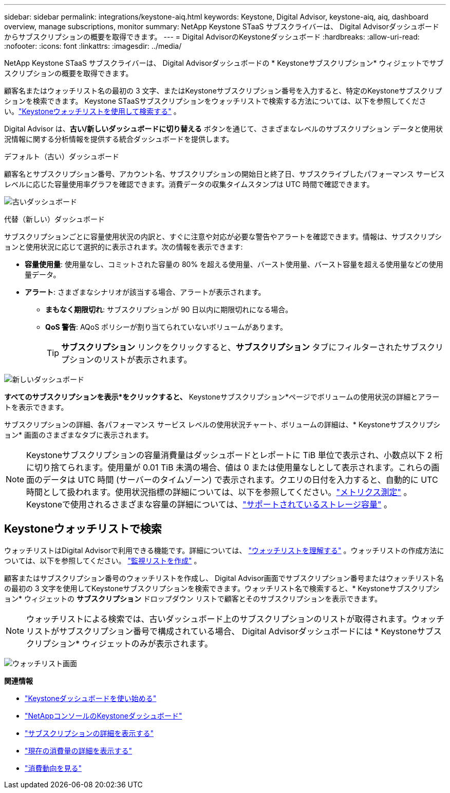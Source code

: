 ---
sidebar: sidebar 
permalink: integrations/keystone-aiq.html 
keywords: Keystone, Digital Advisor, keystone-aiq, aiq, dashboard overview, manage subscriptions, monitor 
summary: NetApp Keystone STaaS サブスクライバーは、 Digital Advisorダッシュボードからサブスクリプションの概要を取得できます。 
---
= Digital AdvisorのKeystoneダッシュボード
:hardbreaks:
:allow-uri-read: 
:nofooter: 
:icons: font
:linkattrs: 
:imagesdir: ../media/


[role="lead"]
NetApp Keystone STaaS サブスクライバーは、 Digital Advisorダッシュボードの * Keystoneサブスクリプション* ウィジェットでサブスクリプションの概要を取得できます。

顧客名またはウォッチリスト名の最初の 3 文字、またはKeystoneサブスクリプション番号を入力すると、特定のKeystoneサブスクリプションを検索できます。  Keystone STaaSサブスクリプションをウォッチリストで検索する方法については、以下を参照してください。link:../integrations/keystone-aiq.html#search-by-keystone-watchlists["Keystoneウォッチリストを使用して検索する"] 。

Digital Advisor は、*古い/新しいダッシュボードに切り替える* ボタンを通じて、さまざまなレベルのサブスクリプション データと使用状況情報に関する分析情報を提供する統合ダッシュボードを提供します。

.デフォルト（古い）ダッシュボード
顧客名とサブスクリプション番号、アカウント名、サブスクリプションの開始日と終了日、サブスクライブしたパフォーマンス サービス レベルに応じた容量使用率グラフを確認できます。消費データの収集タイムスタンプは UTC 時間で確認できます。

image:old-db-3.png["古いダッシュボード"]

.代替（新しい）ダッシュボード
サブスクリプションごとに容量使用状況の内訳と、すぐに注意や対応が必要な警告やアラートを確認できます。情報は、サブスクリプションと使用状況に応じて選択的に表示されます。次の情報を表示できます:

* *容量使用量*: 使用量なし、コミットされた容量の 80% を超える使用量、バースト使用量、バースト容量を超える使用量などの使用量データ。
* *アラート*: さまざまなシナリオが該当する場合、アラートが表示されます。
+
** *まもなく期限切れ*: サブスクリプションが 90 日以内に期限切れになる場合。
** *QoS 警告*: AQoS ポリシーが割り当てられていないボリュームがあります。
+

TIP: *サブスクリプション* リンクをクリックすると、*サブスクリプション* タブにフィルターされたサブスクリプションのリストが表示されます。





image:new-db-4.png["新しいダッシュボード"]

*すべてのサブスクリプションを表示*をクリックすると、* Keystoneサブスクリプション*ページでボリュームの使用状況の詳細とアラートを表示できます。

サブスクリプションの詳細、各パフォーマンス サービス レベルの使用状況チャート、ボリュームの詳細は、* Keystoneサブスクリプション* 画面のさまざまなタブに表示されます。


NOTE: Keystoneサブスクリプションの容量消費量はダッシュボードとレポートに TiB 単位で表示され、小数点以下 2 桁に切り捨てられます。使用量が 0.01 TiB 未満の場合、値は 0 または使用量なしとして表示されます。これらの画面のデータは UTC 時間 (サーバーのタイムゾーン) で表示されます。クエリの日付を入力すると、自動的に UTC 時間として扱われます。使用状況指標の詳細については、以下を参照してください。link:../concepts/metrics.html#metrics-measurement["メトリクス測定"] 。  Keystoneで使用されるさまざまな容量の詳細については、link:../concepts/supported-storage-capacity.html["サポートされているストレージ容量"] 。



== Keystoneウォッチリストで検索

ウォッチリストはDigital Advisorで利用できる機能です。詳細については、 https://docs.netapp.com/us-en/active-iq/concept_overview_dashboard.html["ウォッチリストを理解する"^] 。ウォッチリストの作成方法については、以下を参照してください。 https://docs.netapp.com/us-en/active-iq/task_add_watchlist.html["監視リストを作成"^] 。

顧客またはサブスクリプション番号のウォッチリストを作成し、 Digital Advisor画面でサブスクリプション番号またはウォッチリスト名の最初の 3 文字を使用してKeystoneサブスクリプションを検索できます。ウォッチリスト名で検索すると、* Keystoneサブスクリプション* ウィジェットの *サブスクリプション* ドロップダウン リストで顧客とそのサブスクリプションを表示できます。


NOTE: ウォッチリストによる検索では、古いダッシュボード上のサブスクリプションのリストが取得されます。ウォッチリストがサブスクリプション番号で構成されている場合、 Digital Advisorダッシュボードには * Keystoneサブスクリプション* ウィジェットのみが表示されます。

image:watchlist.png["ウォッチリスト画面"]

*関連情報*

* link:../integrations/dashboard-access.html["Keystoneダッシュボードを使い始める"]
* link:../integrations/keystone-console.html["NetAppコンソールのKeystoneダッシュボード"]
* link:../integrations/subscriptions-tab.html["サブスクリプションの詳細を表示する"]
* link:../integrations/current-usage-tab.html["現在の消費量の詳細を表示する"]
* link:../integrations/consumption-tab.html["消費動向を見る"]

